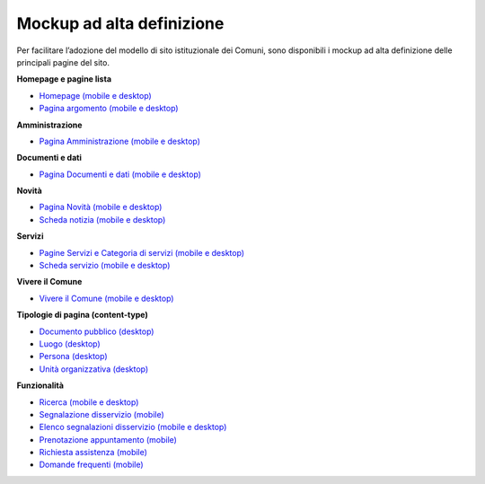 Mockup ad alta definizione
=============================

Per facilitare l’adozione del modello di sito istituzionale dei Comuni, sono disponibili i mockup ad alta definizione delle principali pagine del sito.

**Homepage e pagine lista**

* `Homepage (mobile e desktop) <https://www.figma.com/file/FHlE0r9lhfvDR0SgkDRmVi/%5BComuni%5D-Modello-sito-e-servizi?node-id=0%3A2121&t=3v6HDPIEBkHrVFvA-1>`_
* `Pagina argomento (mobile e desktop) <https://www.figma.com/file/FHlE0r9lhfvDR0SgkDRmVi/%5BComuni%5D-Modello-sito-e-servizi?node-id=0%3A5587&t=3v6HDPIEBkHrVFvA-1>`_


**Amministrazione**

* `Pagina Amministrazione (mobile e desktop) <https://www.figma.com/file/FHlE0r9lhfvDR0SgkDRmVi/%5BComuni%5D-Modello-sito-e-servizi?node-id=2003%3A300781&t=3v6HDPIEBkHrVFvA-1>`_

**Documenti e dati**

* `Pagina Documenti e dati (mobile e desktop) <https://www.figma.com/file/FHlE0r9lhfvDR0SgkDRmVi/%5BComuni%5D-Modello-sito-e-servizi?node-id=134%3A206136&t=gyNuZrSUG13FLBu8-1>`_

**Novità**

* `Pagina Novità (mobile e desktop) <https://www.figma.com/file/FHlE0r9lhfvDR0SgkDRmVi/%5BComuni%5D-Modello-sito-e-servizi?node-id=0%3A7772&t=3v6HDPIEBkHrVFvA-1>`_
* `Scheda notizia (mobile e desktop) <https://www.figma.com/file/FHlE0r9lhfvDR0SgkDRmVi/%5BComuni%5D-Modello-sito-e-servizi?node-id=0%3A10747&t=3v6HDPIEBkHrVFvA-1>`_

**Servizi**

* `Pagine Servizi e Categoria di servizi (mobile e desktop) <https://www.figma.com/file/FHlE0r9lhfvDR0SgkDRmVi/%5BComuni%5D-Modello-sito-e-servizi?node-id=2008%3A287250&t=3v6HDPIEBkHrVFvA-1>`_
* `Scheda servizio (mobile e desktop) <https://www.figma.com/file/FHlE0r9lhfvDR0SgkDRmVi/%5BComuni%5D-Modello-sito-e-servizi?node-id=0%3A8382&t=3v6HDPIEBkHrVFvA-1>`_


**Vivere il Comune**

* `Vivere il Comune (mobile e desktop) <https://www.figma.com/file/FHlE0r9lhfvDR0SgkDRmVi/%5BComuni%5D-Modello-sito-e-servizi?node-id=887%3A137876&t=3v6HDPIEBkHrVFvA-1>`_

**Tipologie di pagina (content-type)**

* `Documento pubblico (desktop) <https://www.figma.com/file/FHlE0r9lhfvDR0SgkDRmVi/%5BComuni%5D-Modello-sito-e-servizi?node-id=19%3A200599&t=gyNuZrSUG13FLBu8-1>`_
* `Luogo (desktop) <https://www.figma.com/file/FHlE0r9lhfvDR0SgkDRmVi/%5BComuni%5D-Modello-sito-e-servizi?node-id=19%3A199961&t=gyNuZrSUG13FLBu8-1>`_
* `Persona (desktop) <https://www.figma.com/file/FHlE0r9lhfvDR0SgkDRmVi/%5BComuni%5D-Modello-sito-e-servizi?node-id=24059%3A198882&t=gyNuZrSUG13FLBu8-1>`_
* `Unità organizzativa (desktop) <https://www.figma.com/file/FHlE0r9lhfvDR0SgkDRmVi/%5BComuni%5D-Modello-sito-e-servizi?node-id=30%3A199476&t=gyNuZrSUG13FLBu8-1>`_

**Funzionalità**

* `Ricerca (mobile e desktop) <https://www.figma.com/file/FHlE0r9lhfvDR0SgkDRmVi/%5BComuni%5D-Modello-sito-e-servizi?node-id=2216%3A296171&t=3v6HDPIEBkHrVFvA-1>`_
* `Segnalazione disservizio (mobile) <https://www.figma.com/file/FHlE0r9lhfvDR0SgkDRmVi/%5BComuni%5D-Modello-sito-e-servizi?node-id=745%3A108216&t=3v6HDPIEBkHrVFvA-1>`_
* `Elenco segnalazioni disservizio (mobile e desktop) <https://www.figma.com/file/FHlE0r9lhfvDR0SgkDRmVi/%5BComuni%5D-Modello-sito-e-servizi?node-id=2246%3A291884&t=3v6HDPIEBkHrVFvA-1>`_
* `Prenotazione appuntamento (mobile) <https://www.figma.com/file/FHlE0r9lhfvDR0SgkDRmVi/%5BComuni%5D-Modello-sito-e-servizi?node-id=1257%3A208298&t=3v6HDPIEBkHrVFvA-1>`_
* `Richiesta assistenza (mobile) <https://www.figma.com/file/FHlE0r9lhfvDR0SgkDRmVi/%5BComuni%5D-Modello-sito-e-servizi?node-id=5152%3A367364&t=3v6HDPIEBkHrVFvA-1>`_
* `Domande frequenti (mobile) <https://www.figma.com/file/FHlE0r9lhfvDR0SgkDRmVi/%5BComuni%5D-Modello-sito-e-servizi?node-id=5230%3A380695&t=3v6HDPIEBkHrVFvA-1>`_



